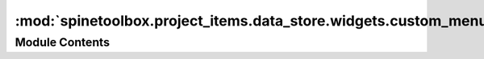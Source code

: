 :mod:`spinetoolbox.project_items.data_store.widgets.custom_menus`
=================================================================

.. py:module:: spinetoolbox.project_items.data_store.widgets.custom_menus

.. autoapi-nested-parse::

   Classes for custom context menus and pop-up menus.

   :author: P. Savolainen (VTT)
   :date:   9.1.2018



Module Contents
---------------

.. py:class:: DataStoreContextMenu(parent, position)

   Bases: :class:`spinetoolbox.widgets.custom_menus.ProjectItemContextMenu`

   Context menu for Data Stores in the QTreeView and in the QGraphicsView.

   .. attribute:: parent

      Parent for menu widget (ToolboxUI)

      :type: QWidget

   .. attribute:: position

      Position on screen

      :type: QPoint

   Class constructor.


